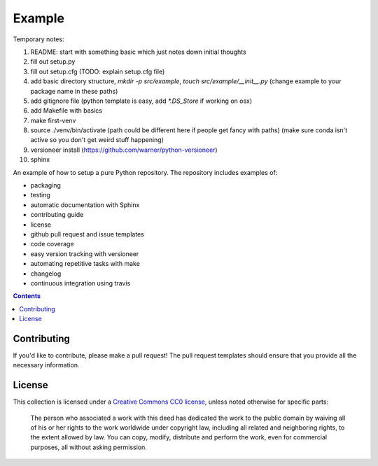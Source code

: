 Example
=======

.. sec-begin-index

Temporary notes:

#. README: start with something basic which just notes down initial thoughts
#. fill out setup.py
#. fill out setup.cfg (TODO: explain setup.cfg file)
#. add basic directory structure, `mkdir -p src/example`, `touch src/example/__init__.py` (change example to your package name in these paths)
#. add gitignore file (python template is easy, add `*.DS_Store` if working on osx)
#. add Makefile with basics
#. make first-venv
#. source ./venv/bin/activate (path could be different here if people get fancy with paths) (make sure conda isn't active so you don't get weird stuff happening)
#. versioneer install (https://github.com/warner/python-versioneer)


#. sphinx

An example of how to setup a pure Python repository.
The repository includes examples of:

- packaging
- testing
- automatic documentation with Sphinx
- contributing guide
- license
- github pull request and issue templates
- code coverage
- easy version tracking with versioneer
- automating repetitive tasks with make
- changelog
- continuous integration using travis

.. sec-end-index

.. contents:: :depth: 2

Contributing
------------

If you'd like to contribute, please make a pull request!
The pull request templates should ensure that you provide all the necessary information.

.. sec-begin-license

License
-------

This collection is licensed under a `Creative Commons CC0 license <https://creativecommons.org/publicdomain/zero/1.0/>`_,
unless noted otherwise for specific parts:

    The person who associated a work with this deed has dedicated the work to the
    public domain by waiving all of his or her rights to the work worldwide under
    copyright law, including all related and neighboring rights, to the extent allowed
    by law. You can copy, modify, distribute and perform the work, even for commercial
    purposes, all without asking permission.

.. sec-end-license
